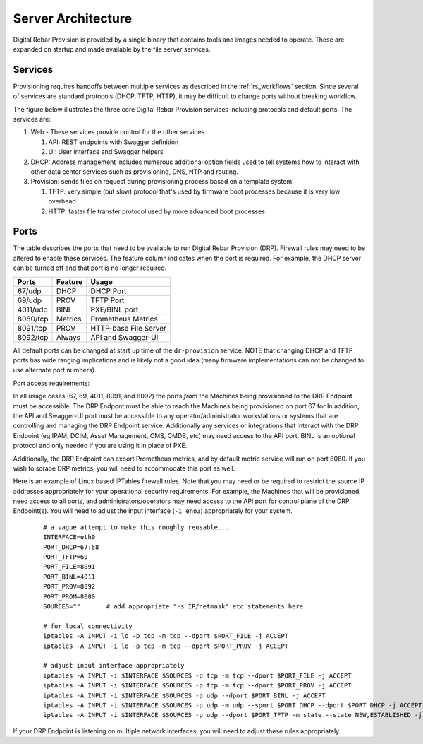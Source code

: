.. Copyright (c) 2017 RackN Inc.
.. Licensed under the Apache License, Version 2.0 (the "License");
.. Digital Rebar Provision documentation under Digital Rebar master license
.. index::
  pair: Digital Rebar Provision; Server Architecture

.. _rs_server_architecture:

Server Architecture
===================

Digital Rebar Provision is provided by a single binary that contains
tools and images needed to operate.  These are expanded on startup and
made available by the file server services.

Services
--------

Provisioning requires handoffs between multiple services as described
in the :ref:`rs_workflows` section.  Since several of services are
standard protocols (DHCP, TFTP, HTTP), it may be difficult to change
ports without breaking workflow.

The figure below illustrates the three core Digital Rebar Provision
services including protocols and default ports.  The services are:

#. Web - These services provide control for the other services

   #. API: REST endpoints with Swagger definition
   #. UI: User interface and Swagger helpers

#. DHCP: Address management includes numerous additional option fields
   used to tell systems how to interact with other data center
   services such as provisioning, DNS, NTP and routing.

#. Provision: sends files on request during provisioning process based on a template system:

   #. TFTP: very simple (but slow) protocol that's used by firmware
      boot processes because it is very low overhead.
   #. HTTP: faster file transfer protocol used by more advanced boot processes


.. figure::  images/core_services.png
   :alt: Core Digital Rebar Provision Services
   :target: https://docs.google.com/drawings/d/1SVGGwQZxopiVEYjIM3FXC92yG4DKCCejRBDNMsHmxKE/edit?usp=sharing


.. _rs_arch_ports:

Ports
-----

The table describes the ports that need to be available to run Digital Rebar Provision (DRP).  Firewall rules may need to be altered to enable these services.  The feature column indicates when the port is required.  For example, the DHCP server can be turned off and that port is no longer required.

========  =======   =====================
Ports     Feature   Usage
========  =======   =====================
67/udp    DHCP      DHCP Port
69/udp    PROV      TFTP Port
4011/udp  BINL      PXE/BINL port
8080/tcp  Metrics   Prometheus Metrics
8091/tcp  PROV      HTTP-base File Server
8092/tcp  Always    API and Swagger-UI
========  =======   =====================

All default ports can be changed at start up time of the ``dr-provision`` service.  NOTE that changing DHCP and TFTP ports has wide ranging implications and is likely not a good idea (many firmware implementations can not be changed to use alternate port numbers).

Port access requirements:

In all usage cases (67, 69, 4011, 8091, and 8092) the ports *from* the Machines being provisioned *to* the DRP Endpoint must be accessible.  The DRP Endpont must be able to reach the Machines being provisioned on port 67 for In addition, the API and Swagger-UI port must be accessible to any operator/administrator workstations or systems that are controlling and managing the DRP Endpoint service.  Additionally any services or integrations that interact with the DRP Endpoint (eg IPAM, DCIM, Asset Management, CMS, CMDB, etc) may need access to the API port.  BINL is an optional protocol and only needed if you are using it in place of PXE.

Additionally, the DRP Endpoint can export Prometheus metrics, and by default metric service will run on port 8080.  If you wish to scrape DRP metrics, you will need to accommodate this port as well.

Here is an example of Linux based IPTables firewall rules.  Note that you may need or be required to restrict the source IP addresses appropriately for your operational security requirements.  For example, the Machines that will be provisioned need access to all ports, and administrators/operators may need access to the API port for control plane of the DRP Endpoint(s).  You will need to adjust the input interface (``-i eno3``) appropriately for your system.

	::

		# a vague attempt to make this roughly reusable...
		INTERFACE=eth0
		PORT_DHCP=67:68
		PORT_TFTP=69
		PORT_FILE=8091
		PORT_BINL=4011
		PORT_PROV=8092
		PORT_PROM=8080
		SOURCES=""       # add appropriate "-s IP/netmask" etc statements here

		# for local connectivity
		iptables -A INPUT -i lo -p tcp -m tcp --dport $PORT_FILE -j ACCEPT
		iptables -A INPUT -i lo -p tcp -m tcp --dport $PORT_PROV -j ACCEPT

		# adjust input interface appropriately
		iptables -A INPUT -i $INTERFACE $SOURCES -p tcp -m tcp --dport $PORT_FILE -j ACCEPT
		iptables -A INPUT -i $INTERFACE $SOURCES -p tcp -m tcp --dport $PORT_PROV -j ACCEPT
		iptables -A INPUT -i $INTERFACE $SOURCES -p udp --dport $PORT_BINL -j ACCEPT
		iptables -A INPUT -i $INTERFACE $SOURCES -p udp -m udp --sport $PORT_DHCP --dport $PORT_DHCP -j ACCEPT
		iptables -A INPUT -i $INTERFACE $SOURCES -p udp --dport $PORT_TFTP -m state --state NEW,ESTABLISHED -j ACCEPT


If your DRP Endpoint is listening on multiple network interfaces, you will need to adjust these rules appropriately.
